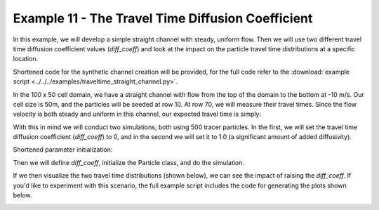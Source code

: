 .. _example11:

Example 11 - The Travel Time Diffusion Coefficient
==================================================

In this example, we will develop a simple straight channel with steady, uniform flow. Then we will use two different travel time diffusion coefficient values (`diff_coeff`) and look at the impact on the particle travel time distributions at a specific location.

Shortened code for the synthetic channel creation will be provided, for the full code refer to the :download:`example script <../../../examples/traveltime_straight_channel.py>`.

.. doctest::

   >>> import numpy as np
   >>> import matplotlib.pyplot as plt
   >>> import particlerouting.particle_track as pt

   >>> domain = np.zeros((100, 50))
   >>> depth[:, 10:40] = 1.0
   >>> v[:, 10:40] = -10.0

In the 100 x 50 cell domain, we have a straight channel with flow from the top of the domain to the bottom at -10 m/s. Our cell size is 50m, and the particles will be seeded at row 10. At row 70, we will measure their travel times. Since the flow velocity is both steady and uniform in this channel, our expected travel time is simply:

.. math::
   :nowrap:

   \begin{eqnarray}
   {\text{Exp. Time} = 60 \text{ cells} \times 50 \text{ m/cell} \div 10 \text{ m/s} = 300 \text{ seconds}}`.
   \end{eqnarray}

With this in mind we will conduct two simulations, both using 500 tracer particles. In the first, we will set the travel time diffusion coefficient (`diff_coeff`) to 0, and in the second we will set it to 1.0 (a significant amount of added diffusivity).

Shortened parameter initialization:

.. doctest::

   >>> params = pt.params()
   >>> params.depth = depth
   >>> params.v = v
   >>> params.dx = dx
   ...

Then we will define `diff_coeff`, initialize the Particle class, and do the simulation.

.. doctest::

   >>> for dc in range(0, 2):
   >>>    # set diff_coeff
   >>>    if dc == 0:
   >>>        params.diff_coeff = 0.0
   >>>    else:
   >>>        params.diff_coeff = 1.0
   
   >>>    # make particle
   >>>    particle = pt.Particle(params)

   >>>    # walk it
   >>>    walk_data = None
   >>>    for i in list(range(0, num_iter)):
   >>>        walk_data = particle.run_iteration(previous_walk_data=walk_data)

If we then visualize the two travel time distributions (shown below), we can see the impact of raising the `diff_coeff`. If you'd like to experiment with this scenario, the full example script includes the code for generating the plots shown below.

.. image:: images/example11/domain.png

.. image:: images/example11/travtime_distributions.png
